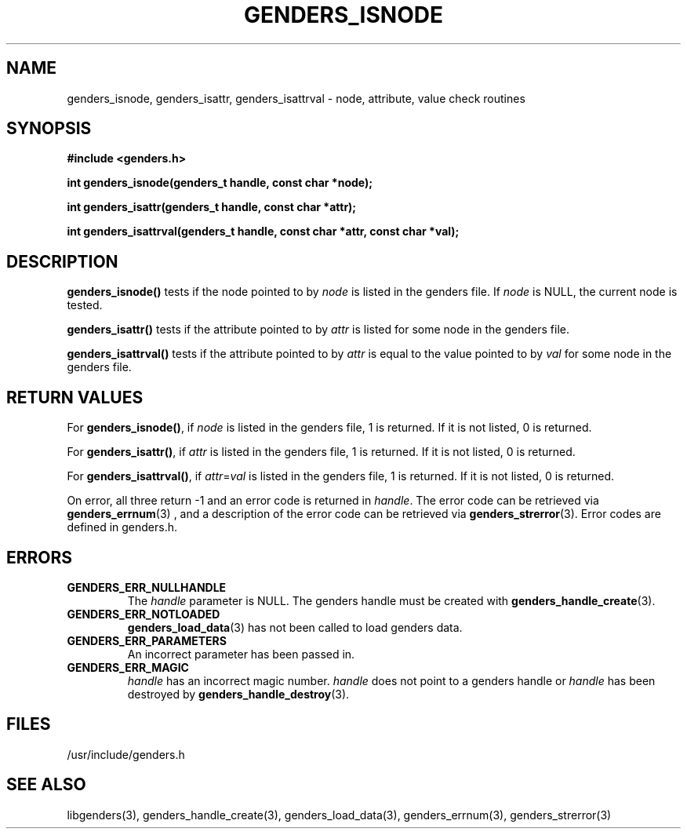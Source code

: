 .\"############################################################################
.\"  $Id: genders_isnode.3,v 1.8 2010-02-02 00:04:34 chu11 Exp $
.\"############################################################################
.\"  Copyright (C) 2007-2019 Lawrence Livermore National Security, LLC.
.\"  Copyright (C) 2001-2007 The Regents of the University of California.
.\"  Produced at Lawrence Livermore National Laboratory (cf, DISCLAIMER).
.\"  Written by Jim Garlick <garlick@llnl.gov> and Albert Chu <chu11@llnl.gov>.
.\"  UCRL-CODE-2003-004.
.\"  
.\"  This file is part of Genders, a cluster configuration database.
.\"  For details, see <http://www.llnl.gov/linux/genders/>.
.\"  
.\"  Genders is free software; you can redistribute it and/or modify it under
.\"  the terms of the GNU General Public License as published by the Free
.\"  Software Foundation; either version 2 of the License, or (at your option)
.\"  any later version.
.\"  
.\"  Genders is distributed in the hope that it will be useful, but WITHOUT ANY
.\"  WARRANTY; without even the implied warranty of MERCHANTABILITY or FITNESS
.\"  FOR A PARTICULAR PURPOSE.  See the GNU General Public License for more
.\"  details.
.\"  
.\"  You should have received a copy of the GNU General Public License along
.\"  with Genders.  If not, see <http://www.gnu.org/licenses/>.
.\"############################################################################
.TH GENDERS_ISNODE 3 "August 2003" "LLNL" "LIBGENDERS"
.SH NAME
genders_isnode, genders_isattr, genders_isattrval \- node, attribute, value check routines
.SH SYNOPSIS
.B #include <genders.h>
.sp
.BI "int genders_isnode(genders_t handle, const char *node);"
.sp
.BI "int genders_isattr(genders_t handle, const char *attr);"
.sp
.BI "int genders_isattrval(genders_t handle, const char *attr, const char *val);"
.br
.SH DESCRIPTION
\fBgenders_isnode()\fR tests if the node pointed to by \fInode\fR is
listed in the genders file.  If \fInode\fR is NULL, the current node
is tested.

\fBgenders_isattr()\fR tests if the attribute pointed to by \fIattr\fR
is listed for some node in the genders file.

\fBgenders_isattrval()\fR tests if the attribute pointed to by
\fIattr\fR is equal to the value pointed to by \fIval\fR for some node
in the genders file.
.br
.SH RETURN VALUES
For \fBgenders_isnode()\fR, if \fInode\fR is listed in the genders
file, 1 is returned.  If it is not listed, 0 is returned.

For \fBgenders_isattr()\fR, if \fIattr\fR is listed in the genders
file, 1 is returned.  If it is not listed, 0 is returned.

For \fBgenders_isattrval()\fR, if \fIattr\fR=\fIval\fR is listed in
the genders file, 1 is returned.  If it is not listed, 0 is returned.

On error, all three return -1 and an error code is returned in
\fIhandle\fR.  The error code can be retrieved via
.BR genders_errnum (3)
, and a description of the error code can be retrieved via 
.BR genders_strerror (3).  
Error codes are defined in genders.h.
.br
.SH ERRORS
.TP
.B GENDERS_ERR_NULLHANDLE
The \fIhandle\fR parameter is NULL.  The genders handle must be
created with
.BR genders_handle_create (3).
.TP
.B GENDERS_ERR_NOTLOADED
.BR genders_load_data (3)
has not been called to load genders data.
.TP
.B GENDERS_ERR_PARAMETERS
An incorrect parameter has been passed in.  
.TP
.B GENDERS_ERR_MAGIC 
\fIhandle\fR has an incorrect magic number.  \fIhandle\fR does not
point to a genders handle or \fIhandle\fR has been destroyed by
.BR genders_handle_destroy (3).
.br
.SH FILES
/usr/include/genders.h
.SH SEE ALSO
libgenders(3), genders_handle_create(3), genders_load_data(3),
genders_errnum(3), genders_strerror(3)
